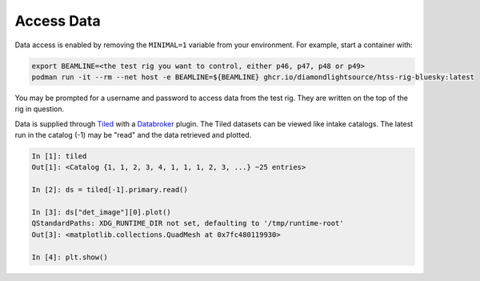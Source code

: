 Access Data
===========

Data access is enabled by removing the ``MINIMAL=1`` variable from your environment. 
For example, start a container with:

.. code:: shell

    export BEAMLINE=<the test rig you want to control, either p46, p47, p48 or p49>
    podman run -it --rm --net host -e BEAMLINE=${BEAMLINE} ghcr.io/diamondlightsource/htss-rig-bluesky:latest

You may be prompted for a username and password to access data from the test rig. They are written on the top of the rig in question.

Data is supplied through Tiled_ with a Databroker_ plugin. The Tiled datasets can be viewed like intake catalogs.
The latest run in the catalog (-1) may be "read" and the data retrieved and plotted.

.. code:: IPython

    In [1]: tiled
    Out[1]: <Catalog {1, 1, 2, 3, 4, 1, 1, 1, 2, 3, ...} ~25 entries>

    In [2]: ds = tiled[-1].primary.read()

    In [3]: ds["det_image"][0].plot()
    QStandardPaths: XDG_RUNTIME_DIR not set, defaulting to '/tmp/runtime-root'
    Out[3]: <matplotlib.collections.QuadMesh at 0x7fc480119930>

    In [4]: plt.show()


.. seealso:: `../explanations/data-access`


.. _Tiled: https://blueskyproject.io/tiled/
.. _Databroker: https://blueskyproject.io/databroker/

